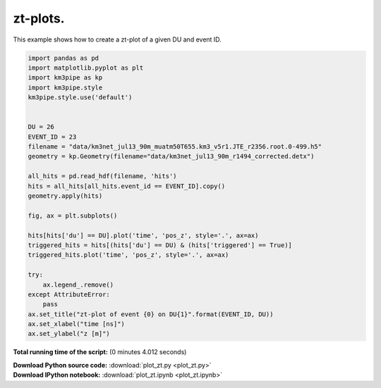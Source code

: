 

.. _sphx_glr_auto_examples_plot_zt.py:


==================
zt-plots.
==================

This example shows how to create a zt-plot of a given DU and event ID.




.. image:: /auto_examples/images/sphx_glr_plot_zt_001.png
    :align: center





.. code-block:: python


    import pandas as pd
    import matplotlib.pyplot as plt
    import km3pipe as kp
    import km3pipe.style
    km3pipe.style.use('default')


    DU = 26
    EVENT_ID = 23
    filename = "data/km3net_jul13_90m_muatm50T655.km3_v5r1.JTE_r2356.root.0-499.h5"
    geometry = kp.Geometry(filename="data/km3net_jul13_90m_r1494_corrected.detx")

    all_hits = pd.read_hdf(filename, 'hits')
    hits = all_hits[all_hits.event_id == EVENT_ID].copy()
    geometry.apply(hits)

    fig, ax = plt.subplots()

    hits[hits['du'] == DU].plot('time', 'pos_z', style='.', ax=ax)
    triggered_hits = hits[(hits['du'] == DU) & (hits['triggered'] == True)]
    triggered_hits.plot('time', 'pos_z', style='.', ax=ax)

    try:
        ax.legend_.remove()
    except AttributeError:
        pass
    ax.set_title("zt-plot of event {0} on DU{1}".format(EVENT_ID, DU))
    ax.set_xlabel("time [ns]")
    ax.set_ylabel("z [m]")

**Total running time of the script:**
(0 minutes 4.012 seconds)



.. container:: sphx-glr-download

    **Download Python source code:** :download:`plot_zt.py <plot_zt.py>`


.. container:: sphx-glr-download

    **Download IPython notebook:** :download:`plot_zt.ipynb <plot_zt.ipynb>`

.. rst-class:: sphx-glr-signature

    `Generated by Sphinx-Gallery <http://sphinx-gallery.readthedocs.io>`_
